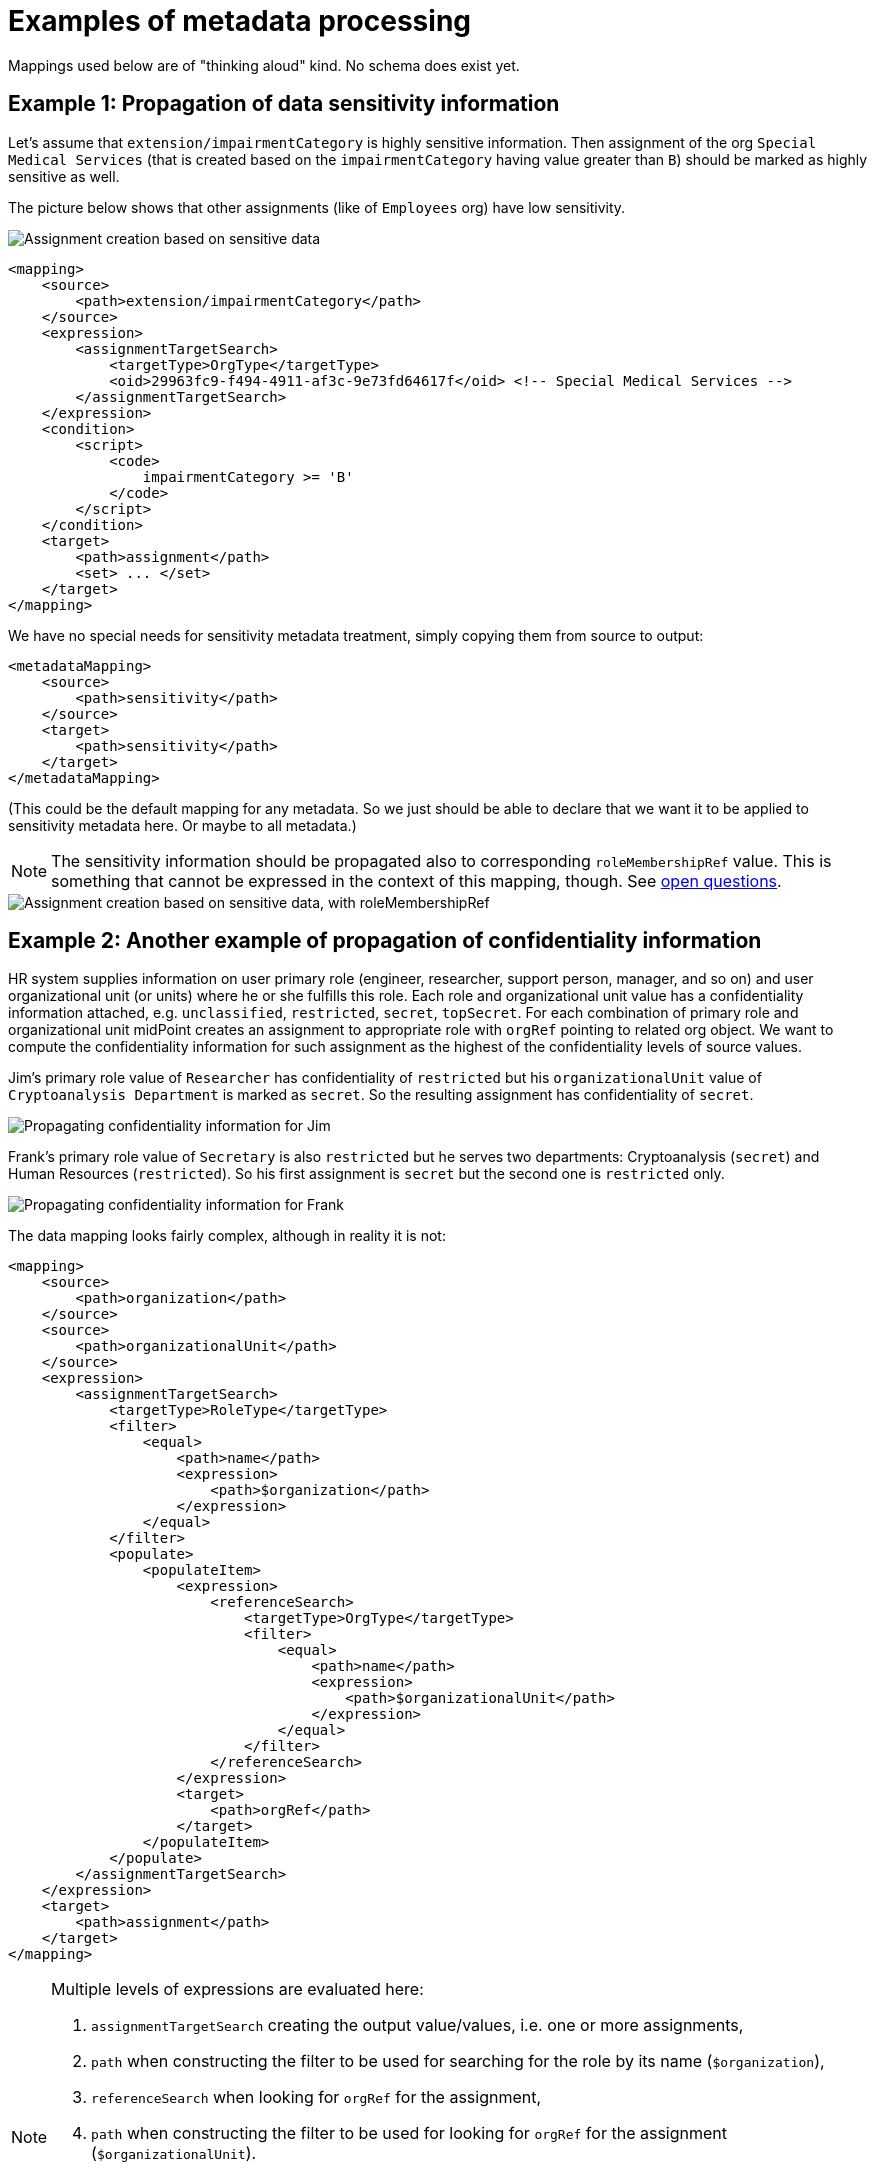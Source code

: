 = Examples of metadata processing

Mappings used below are of "thinking aloud" kind. No schema does exist yet.

== Example 1: Propagation of data sensitivity information

Let's assume that `extension/impairmentCategory` is highly sensitive information. Then assignment of the org
`Special Medical Services` (that is created based on the `impairmentCategory` having value greater than `B`)
should be marked as highly sensitive as well.

The picture below shows that other assignments (like of `Employees` org) have low sensitivity.

image::example-assignment-sensitive.png["Assignment creation based on sensitive data"]

// [source,xml]
----
<mapping>
    <source>
        <path>extension/impairmentCategory</path>
    </source>
    <expression>
        <assignmentTargetSearch>
            <targetType>OrgType</targetType>
            <oid>29963fc9-f494-4911-af3c-9e73fd64617f</oid> <!-- Special Medical Services -->
        </assignmentTargetSearch>
    </expression>
    <condition>
        <script>
            <code>
                impairmentCategory >= 'B'
            </code>
        </script>
    </condition>
    <target>
        <path>assignment</path>
        <set> ... </set>
    </target>
</mapping>
----

We have no special needs for sensitivity metadata treatment, simply copying them from source to output:

// [source,xml]
----
<metadataMapping>
    <source>
        <path>sensitivity</path>
    </source>
    <target>
        <path>sensitivity</path>
    </target>
</metadataMapping>
----

(This could be the default mapping for any metadata. So we just should be able to declare that we want it to be
applied to sensitivity metadata here. Or maybe to all metadata.)

NOTE: The sensitivity information should be propagated also to corresponding `roleMembershipRef` value. This is
something that cannot be expressed in the context of this mapping, though. See link:../open-questions/[open questions].

image::example-assignment-sensitive-2.png["Assignment creation based on sensitive data, with roleMembershipRef"]

== Example 2: Another example of propagation of confidentiality information

HR system supplies information on user primary role (engineer, researcher, support person, manager, and so on)
and user organizational unit (or units) where he or she fulfills this role. Each role and organizational unit
value has a confidentiality information attached, e.g. `unclassified`, `restricted`, `secret`, `topSecret`.
For each combination of primary role and organizational unit midPoint creates an assignment to appropriate
role with `orgRef` pointing to related org object. We want to compute the confidentiality information for
such assignment as the highest of the confidentiality levels of source values.

Jim's primary role value of `Researcher` has confidentiality of `restricted` but his `organizationalUnit` value of
`Cryptoanalysis Department` is marked as `secret`. So the resulting assignment has confidentiality of `secret`.

image::example-confidentiality-jim.png["Propagating confidentiality information for Jim"]

Frank's primary role value of `Secretary` is also `restricted` but he serves two departments: Cryptoanalysis (`secret`)
and Human Resources (`restricted`). So his first assignment is `secret` but the second one is `restricted` only.

image::example-confidentiality-frank.png["Propagating confidentiality information for Frank"]

The data mapping looks fairly complex, although in reality it is not:

----
<mapping>
    <source>
        <path>organization</path>
    </source>
    <source>
        <path>organizationalUnit</path>
    </source>
    <expression>
        <assignmentTargetSearch>
            <targetType>RoleType</targetType>
            <filter>
                <equal>
                    <path>name</path>
                    <expression>
                        <path>$organization</path>
                    </expression>
                </equal>
            </filter>
            <populate>
                <populateItem>
                    <expression>
                        <referenceSearch>
                            <targetType>OrgType</targetType>
                            <filter>
                                <equal>
                                    <path>name</path>
                                    <expression>
                                        <path>$organizationalUnit</path>
                                    </expression>
                                </equal>
                            </filter>
                        </referenceSearch>
                    </expression>
                    <target>
                        <path>orgRef</path>
                    </target>
                </populateItem>
            </populate>
        </assignmentTargetSearch>
    </expression>
    <target>
        <path>assignment</path>
    </target>
</mapping>
----

[NOTE]
====
Multiple levels of expressions are evaluated here:

1. `assignmentTargetSearch` creating the output value/values, i.e. one or more assignments,
2. `path` when constructing the filter to be used for searching for the role by its name (`$organization`),
3. `referenceSearch` when looking for `orgRef` for the assignment,
4. `path` when constructing the filter to be used for looking for `orgRef` for the assignment (`$organizationalUnit`).

We want to set confidentiality on the assignment value itself, so the metadata mapping can be declared at the level
of the data mapping.

The situation would be different if we would like to set confidentiality for the `assignment/orgRef`
value only. This case will not be supported in midPoint 4.2 by general configuration means. Custom scripts would need
to be used.
====

Metadata mapping for the confidentiality looks like this. Note it is evaluated in the absolute mode, because it needs
to find the highest confidentiality value among all the source values.

----
<metadataMapping>
    <source>
        <path>confidentiality</path>
    </source>
    <expression>
        <script>
            <relativityMode>absolute</relativityMode>
            <code>
                custom.getHigestConfidentiality(confidentiality)
            </code>
        </script>
    </expression>
    <target>
        <path>confidentiality</path>
    </target>
</metadataMapping>
----

(Specification of evaluation mode for metadata is an open question. We assume that the absolute mode
is the reasonable default here.)

== Example 3: Using level of assurance to select one of values

A member of academic community has a set of contact email addresses, each coming from different source
(HR, eduGAIN, user entry) and therefore having different level of assurance (high, medium, low).
We want to select the primary email address having the highest level of assurance. We also want to propagate
LoA and source information from the original value in `extension/email` to the value which is put into `emailAddress`
property.

image::example-primary-email-selection.png["Selecting primary email address depending on the level of assurance"]

// [source,xml]
----
<mapping>
    <source>
        <path>extension/email</path>
    </source>
    <expression>
        <script>
            <relativityMode>absolute</relativityMode>
            <valueVariableMode>prism</valueVariableMode> <!-- provides values as prism values (including metadata) -->
            <code>
                // The following method selects a value with the highest level of assurance.
                // If there are more such values, selects any of them - TODO.
                custom.selectHighestLoa(email)
            </code>
        </script>
    </expression>
    <target>
        <path>emailAddress</path>
    </target>
</mapping>
----

Again, no special needs in the metadata area:

----
<metadataMapping>
    <source>
        <path>loa</path>
    </source>
    <target>
        <path>loa</path>
    </target>
</metadataMapping>
----
----
<metadataMapping>
    <source>
        <path>source</path>
    </source>
    <target>
        <path>source</path>
    </target>
</metadataMapping>
----
(A more compact notation would be great.)

== Example 4: Using level of assurance to filter values

This is a variation on the example above. Let us generate certificates for users. Each user has a primary
email address but also a set of secondary addresses (aliases). We want the certificate to contain
the primary address along with those aliases that have LoA of `high`. (Also, the condition is that
emailAddress is provided and is of LoA `high` as well.)

image::example-filtering-by-loa.png["Using level of assurance to filter values"]

// [source,xml]
----
<mapping>
    <source>
        <path>emailAddress</path>
    </source>
    <source>
        <path>extension/emailAlias</path>
    </source>
    <source>
        <name>existingCertificate</name>
        <path>extension/certificate</path>
    </source>
    <expression>
        <script>
            <relativityMode>absolute</relativityMode>
            <valueVariableMode>prism</valueVariableMode> <!-- provides values as prism values (including metadata) -->
            <code>
                highLoaAliases = custom.filterByLoa(emailAlias, 'high')
                custom.checkOrCreateCertificate(existingCertificate, emailAddress, highLoaAliases)
            </code>
        </script>
    </expression>
    <condition>
        <script>
            <code>
                custom.getLoa(primaryAddress) == 'high' // implies that there is a value
            </code>
        </script>
    </condition>
    <target>
        <path>extension/certificate</path>
    </target>
</mapping>
----

We don't need LoA information for the certificate. Let's assume we want to propagate other metadata
(except for `created` that we want to generate from the current time).

// [source,xml]
----
<metadataHandling>
    <excludeMapping>
        <target>
            <path>loa</path>
        </target>
        <target>
            <path>created</path>
        </target>
    </excludeMapping>
    <!-- default processing i.e. copying the values -->
</metadataHandling>
----

This shows how we can invoke custom code. Note that creation timestamp will be probably treated by the system
(at selected places) by default.
----
<metadataMapping>
    <expression>
        <script>
            <code>basic.currentDateTime()</code>
        </script>
    </expression>
    <target>
        <path>created</path>
    </target>
</metadataMapping>
----

== Example 5: Creating email aliases with metadata depending on metadata of their components

User's email aliases (`extension/emailAlias`) are derived from user name(s) (`extension/name`) and mail domain(s)
(`extension/domain`). Each name and domain has a source (e.g. HR, Facebook) and level of assurance. Created email
aliases carry information about the source(s) of its constituent values, and its LoA is determined as the lower one
of LoAs from the constituents.

image::example-email-aliases.png["Creating email aliases with metadata"]

// [source,xml]
----
<mapping>
    <source>
        <path>extension/name</path>
    </source>
    <source>
        <path>extension/domain</path>
    </source>
    <expression>
        <script>
            <code>
                // e.g. 'Bill R. Smith', 'example.org' -> 'Bill_R_Smith@example.org'
                custom.createEmailAlias(name, domain)
            </code>
        </script>
    </expression>
    <target>
        <path>extension/emailAlias</path>
    </target>
</mapping>
----

We need to combine `source` metadata values. But this is the default behavior, because (we assume) `source`
is multivalued metadata property.

// [source,xml]
----
<metadataMapping>
    <source>
        <path>source</path>
    </source>
    <target>
        <path>source</path>
    </target>
</metadataMapping>
----

== Example 6: Detailed tracing of origin of values

This is a slightly more complex scenario consisting of a couple of mappings (inbound, template, outbound):

1. HR provides `givenName` and `familyName` of a user.
They are processed by inbound mappings.

2. The object template creates `fullName` from these components.

3. An outbound mapping for LDAP resource puts the result into `cn` account attribute.

----
<attribute>
    <ref>ri:firstName</ref>
    <inbound>
        <name>inbound-firstName mapping</name>
        <expression>
            <script>
                <code>input.toUpperCase()</code>
            </script>
        </expression>
        <target>
            <path>givenName</path>
        </target>
    </inbound>
</attribute>
----
----
<attribute>
    <ref>ri:lastName</ref>
    <inbound>
        <name>inbound-lastName mapping</name>
        <expression>
            <script>
                <code>input.toUpperCase()</code>
            </script>
        </expression>
        <target>
            <path>familyName</path>
        </target>
    </inbound>
</attribute>
----

----
<mapping>
    <name>fullName mapping</name>
    <source>
        <path>givenName</path>
    </source>
    <source>
        <path>familyName</path>
    </source>
    <expression>
        <script>
            <code>
                givenName + ' ' + familyName
            </code>
        </script>
    </expression>
    <target>
        <path>fullName</path>
    </target>
</mapping>
----

----
<attribute>
    <ref>ri:cn</ref>
    <outbound>
        <name>outbound-cn mapping</name>
        <source>
            <path>fullName</path>
        </source>
        <expression>
            <script>
                <code>fullName.toLowerCase()</code>
            </script>
        </expression>
    </outbound>
</attribute>
----

image::example-origin-tracing.png["Detailed tracing of origin of values"]

We need to manage transformation metadata container. The behavior is built into midPoint, so we
only have to specify it needs to be applied.

// [source,xml]
----
<metadataHandling>
    <includeMapping>
        <target>
            <path>transformation</path>
        </target>
    </includeMapping>
</metadataHandling>
----

If we want to define it explicitly, it would be something like this:
----
<metadataMapping>
    <source>
        <path>source</path>
    </source>
    <source>
        <path>transformation</path>
    </source>
        <expression>
            <script>
                <code>metadata.createTransformedFrom(source, transformation)</code>
            </script>
        </expression>
    <target>
        <path>transformation</path>
    </target>
</metadataMapping>
----

We assume that each value has either `source` metadata item or `transformation` metadata item (never both).
The resulting `transformation` value would refer to union of `source` and `transformation` values of the
source data values. This is ensured by `metadata.createTransformedFrom` method. The mapping reference would
be obtained from the evaluation context.

An alternative would be to refer directly to source prism values. (This approach is usable if the transformational
metadata is kept only in memory i.e. during computation.)


== Example 7: Knowing lawful base for data processing

Our users are employees on university (teachers, staff) or students.
Local law mandates to have list of employees publicly available, but we have no right to publish list of students.
For internal systems we need (and are allowed to) use students data. 
We want to know what the lawful base for data processing for all data we have including the data in target systems.

We have HR resource and Students registry resource. We obtain `fullName` and `affiliation` from both of them.
This is quite common setup for universities. FullName is guaranteed to be the same in both resources, but each resource handles own values for affiliation.
A user can be both student and employee at the same time.
Person database is target system, which is used to find a person on university. 
Each person has a flag which tells the Peron database if the name of the person should be publicly available or not. 


1. Inbound mappings have to establish lawful base for working with them as well as the scope of allowed processing.
2. Outbound mappings have to respect the scope and lawful base.

image::example-lawful-base.png["Lawful base"]

Inbound mappings for HR resource.

----
<attribute>
    <ref>ri:fullName</ref>
    <inbound>
            <strenght>strong</strenght>
            <exclusiveStrong>true</exclusiveStrong>
        <target>
            <path>fullName</path>
        </target>
    </inbound>
</attribute>

<attribute>
    <ref>ri:affiliation</ref>
    <inbound>
        <target>
            <path>extension/affiliation</path>
        </target>
    </inbound>
</attribute>
----

Corresponding metadata mapping for both attributes.

----
<metadataMapping>
    <!-- no source -->
    <expression>
         <value>public</value>
    </expression>
    <target>
        <path>gdprReleaseScope</path>
    </target>

    <expression>
         <value>legal obligation</value>
    </expression>
    <target>
        <path>gdprLawfulBase</path>
    </target>
</metadataMapping>
----


Inbound mappings for Students Registry resource.

----
<attribute>
    <ref>ri:fullName</ref>
    <inbound>
            <strenght>normal</strenght>
            <exclusiveStrong>true</exclusiveStrong>
        <target>
            <path>fullName</path>
        </target>
    </inbound>
</attribute>

<attribute>
    <ref>ri:affiliation</ref>
    <inbound>
        <target>
            <path>extension/affiliation</path>
        </target>
    </inbound>
</attribute>
----

Corresponding metadata mapping for both attributes.

----
<metadataMapping>
    <!-- no source -->
    <expression>
         <value>local</value>
    </expression>
    <target>
        <path>gdprReleaseScope</path>
    </target>

    <expression>
         <value>legitimate interest</value>
    </expression>
    <target>
        <path>gdprLawfulBase</path>
    </target>
</metadataMapping>
----




Outbound mapping:

----
<attribute>
    <ref>ri:fullName</ref>
    <outbound>
        <source>
            <path>fullName</path>
        </source>
    </outbound>
</attribute>

<attribute>
    <ref>ri:affiliation</ref>
    <outbound>
        <source>
            <path>extension/affiliation</path>
        </source>
            <expression>
                  <script>
                        <valueVariableMode>prism</valueVariableMode> <!-- provides values as prism values (including metadata) -->
                        <code>
                              custom.filterByGdprReleaseScope(extension/affiliation, 'public')
                        </code>
                  </script>
            </expression>
    </outbound>
</attribute>

<attribute>
    <ref>ri:fullNamePublic</ref>
    <outbound>
        <source>
            <path>fullName</path>
        </source>
            <expression>
                  <script>
                        <valueVariableMode>prism</valueVariableMode> <!-- provides values as prism values (including metadata) -->
                        <code>
                           releaseScope = fullName.valueMetadata().getPropertyRealValue(new QName("gdprReleaseScope"), String.class);
                           return "public".equals(releaseScope)
                        </code>
                  </script>
            </expression>
    </outbound>
</attribute>
----

Corresponding metadata mapping for both attributes.

----
<metadataMapping>
    <source>
        <path>gdprReleaseScope</path>
    </source>
    <target>
        <path>gdprReleaseScope</path>
    </target>

    <source>
        <path>gdprLawfulBase</path>
    </source>
    <target>
        <path>gdprLawfulBase</path>
    </target>
</metadataMapping>
----







== Example 8: Privacy preserving email provisioning

Our company allows our customers to use services provided by third parties.
But we want to protect privacy of our users at at same time.
Therefore we are generating unique opaque email address for each user and we are operating a service which are forwarding emails from this generated addres to real email address of a user.
Users can decide if the real email address or the opaque one will be provisioned to third party services. 
The opaque one is being released by default.
Having this implemented, the third party services can send an email to users without knowing the real email address.
Moreover, the users are empowered to share their real address if they want to.



We obtain `givenName` and `familyName` from upstream resource.

1. The person email address is stored in emailAddess attribute of a user
2. emailAddess attribute metadata might contain consent to share the address with third party services
3. The opaque email address on an user is generated in an object template and will be stored in extension/opaqueEmailAddres attribute
4. Outbound mapping for third party resource will use emailAddess if it's metatada contain the consent to do so, otherwise extension/opaqueEmailAddres will be used.


image::example-privacy-preserving-email.png["Privacy preserving email provisioning"]

image::example-privacy-preserving-email2.png["Privacy preserving email provisioning 2"]

Outbound mapping for a third party service:

----
<attribute>
    <ref>ri:email</ref>
    <outound>
        <source>
            <path>emailAddess</path>
        </source>
        <source>
            <path>extension/opaqueEmailAddres</path>
        </source>
            <expression>
               <script>
                  <valueVariableMode>prism</valueVariableMode> <!-- provides values as prism values (including metadata) -->
                  <code>
                     if(custom.hasConsentToShareWithThirdParties(emailAddess)) {
                        return emailAddess;
                     }
                     return extension/opaqueEmailAddres;
                  </code>
               </script>
        </expression>
    </outound>
</attribute>
----



The `hasConsentToShareWithThirdParties` in the custom library method that something like this:

----
private static String SHARE_WITH_THIRD_PARTIES_CONSENT_OID = "884156eb-7917-4b3b-83b4-2c4389cf5f20";
private static String SHARE_WITH_THIRD_PARTIES_CONSENT_VALUE = "consent:" + SHARE_WITH_THIRD_PARTIES_CONSENT_OID;

public boolean hasConsentToShareWithThirdParties(PrismValue value) {
    if (value != null) {
        legal = value.valueMetadata().getPropertyRealValue(new QName("legal"), String.class);
        return SHARE_WITH_THIRD_PARTIES_CONSENT_VALUE.equals(legal);
    } else {
        return false;
    }
}
----

